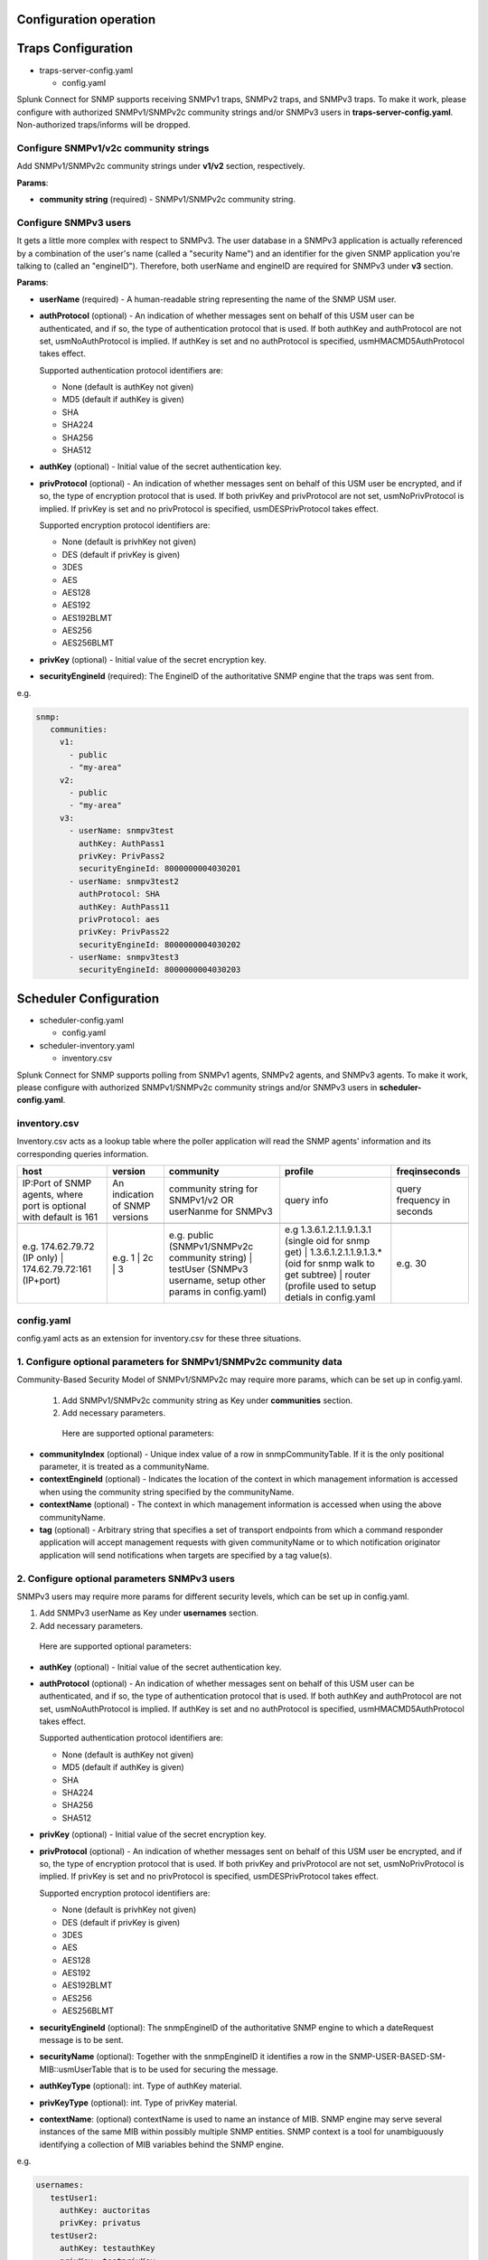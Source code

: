 .. Configuration

Configuration operation
===================================================
Traps Configuration
===================================================

* traps-server-config.yaml

  * config.yaml

Splunk Connect for SNMP supports receiving SNMPv1 traps, SNMPv2 traps, and SNMPv3 traps.
To make it work, please configure with authorized SNMPv1/SNMPv2c community strings and/or SNMPv3 users in **traps-server-config.yaml**. Non-authorized traps/informs will be dropped.

Configure SNMPv1/v2c community strings
---------------------------------------------------


Add SNMPv1/SNMPv2c community strings under **v1/v2** section, respectively. 

**Params**:

* **community string** (required) - SNMPv1/SNMPv2c community string.


Configure SNMPv3 users
---------------------------------------------------

It gets a little more complex with respect to SNMPv3. The user database in a SNMPv3 application is actually referenced by a combination of the user's name (called a "security Name") and an identifier for the given SNMP application you're talking to (called an "engineID"). Therefore, both userName and engineID are required for SNMPv3 under **v3** section.

**Params**: 

* **userName** (required) - A human-readable string representing the name of the SNMP USM user.

* **authProtocol** (optional) - An indication of whether messages sent on behalf of this USM user can be authenticated, and if so, the type of authentication protocol that is used. If both authKey and authProtocol are not set, usmNoAuthProtocol is implied. If authKey is set and no authProtocol is specified, usmHMACMD5AuthProtocol takes effect.

  Supported authentication protocol identifiers are:

  * None (default is authKey not given)

  * MD5 (default if authKey is given)

  * SHA

  * SHA224

  * SHA256

  * SHA512


* **authKey** (optional) - Initial value of the secret authentication key. 

* **privProtocol** (optional) - An indication of whether messages sent on behalf of this USM user be encrypted, and if so, the type of encryption protocol that is used. If both privKey and privProtocol are not set, usmNoPrivProtocol is implied. If privKey is set and no privProtocol is specified, usmDESPrivProtocol takes effect.

  Supported encryption protocol identifiers are:

  * None (default is privhKey not given)

  * DES (default if privKey is given)

  * 3DES

  * AES

  * AES128

  * AES192

  * AES192BLMT

  * AES256

  * AES256BLMT

* **privKey** (optional) - Initial value of the secret encryption key. 

* **securityEngineId** (required): The EngineID of the authoritative SNMP engine that the traps was sent from. 

e.g. 

.. code-block:: language

   snmp:
      communities:
        v1:
          - public
          - "my-area"
        v2:
          - public
          - "my-area"
        v3:
          - userName: snmpv3test
            authKey: AuthPass1
            privKey: PrivPass2
            securityEngineId: 8000000004030201
          - userName: snmpv3test2
            authProtocol: SHA
            authKey: AuthPass11
            privProtocol: aes
            privKey: PrivPass22
            securityEngineId: 8000000004030202
          - userName: snmpv3test3
            securityEngineId: 8000000004030203


    
Scheduler Configuration
===================================================
* scheduler-config.yaml

  * config.yaml

* scheduler-inventory.yaml

  * inventory.csv
  


Splunk Connect for SNMP supports polling from  SNMPv1 agents, SNMPv2 agents, and SNMPv3 agents.
To make it work, please configure with authorized SNMPv1/SNMPv2c community strings and/or SNMPv3 users in **scheduler-config.yaml**. 

**inventory.csv**
---------------------------------------------------


Inventory.csv acts as a lookup table where the poller application will read the SNMP agents' information and its corresponding queries information.


.. csv-table:: 
   :header: "host", "version", "community", "profile", "freqinseconds"
       

   "IP:Port of SNMP agents, where port is optional with default is 161","An indication of SNMP versions", "community string for SNMPv1/v2 OR userNanme for SNMPv3", "query info", "query frequency in seconds"

    "e.g. 174.62.79.72 (IP only) | 174.62.79.72:161 (IP+port)","e.g. 1 | 2c | 3", "e.g. public (SNMPv1/SNMPv2c community string) | testUser (SNMPv3 username, setup other params in config.yaml)","e.g 1.3.6.1.2.1.1.9.1.3.1 (single oid for snmp get) | 1.3.6.1.2.1.1.9.1.3.* (oid for snmp walk to get subtree) | router (profile used to setup detials in config.yaml", "e.g. 30"

**config.yaml**
---------------------------------------------------


config.yaml acts as an extension for inventory.csv for these three situations.


1. Configure optional parameters for SNMPv1/SNMPv2c community data
-----------------------------------------------------------------------


Community-Based Security Model of SNMPv1/SNMPv2c may require more params, which can be set up in config.yaml.

 1. Add SNMPv1/SNMPv2c community string as Key under **communities** section.

 2. Add necessary parameters.

  Here are supported optional parameters:

* **communityIndex** (optional) - Unique index value of a row in snmpCommunityTable. If it is the only positional parameter, it is treated as a communityName.

* **contextEngineId** (optional) - Indicates the location of the context in which management information is accessed when using the community string specified by the communityName.

* **contextName** (optional) - The context in which management information is accessed when using the above communityName.

* **tag** (optional) - Arbitrary string that specifies a set of transport endpoints from which a command responder application will accept management requests with given communityName or to which notification originator application will send notifications when targets are specified by a tag value(s).


2. Configure optional parameters SNMPv3 users
---------------------------------------------------


SNMPv3 users may require more params for different security levels, which can be set up in config.yaml.

1. Add SNMPv3 userName as Key under **usernames** section.

2. Add necessary parameters.

  Here are supported optional parameters:

* **authKey** (optional) - Initial value of the secret authentication key. 

* **authProtocol** (optional) - An indication of whether messages sent on behalf of this USM user can be authenticated, and if so, the type of authentication protocol that is used. If both authKey and authProtocol are not set, usmNoAuthProtocol is implied. If authKey is set and no authProtocol is specified, usmHMACMD5AuthProtocol takes effect.

  Supported authentication protocol identifiers are:

  * None (default is authKey not given)

  * MD5 (default if authKey is given)

  * SHA

  * SHA224

  * SHA256

  * SHA512

* **privKey** (optional) - Initial value of the secret encryption key. 

* **privProtocol** (optional) - An indication of whether messages sent on behalf of this USM user be encrypted, and if so, the type of encryption protocol that is used. If both privKey and privProtocol are not set, usmNoPrivProtocol is implied. If privKey is set and no privProtocol is specified, usmDESPrivProtocol takes effect.

  Supported encryption protocol identifiers are:

  * None (default is privhKey not given)

  * DES (default if privKey is given)

  * 3DES

  * AES

  * AES128

  * AES192

  * AES192BLMT

  * AES256

  * AES256BLMT

* **securityEngineId** (optional): The snmpEngineID of the authoritative SNMP engine to which a dateRequest message is to be sent.

* **securityName** (optional): Together with the snmpEngineID it identifies a row in the SNMP-USER-BASED-SM-MIB::usmUserTable that is to be used for securing the message.

* **authKeyType** (optional): int. Type of authKey material. 

* **privKeyType** (optional): int. Type of privKey material.
               

* **contextName**: (optional) contextName is used to name an instance of MIB. SNMP engine may serve several instances of the same MIB within possibly multiple SNMP entities. SNMP context is a tool for unambiguously identifying a collection of MIB variables behind the SNMP engine.

e.g.

.. code-block:: language

   usernames:
      testUser1:
        authKey: auctoritas
        privKey: privatus        
      testUser2:
        authKey: testauthKey
        privKey: testprivKey
        authProtocol: SHA
        privProtocol: AES
        securityEngineId: 8000000004030201
        securityName:
        authKeyType: 0
        privKeyType: 0
        contextName: "4c9184f37cff01bcdc32dc486ec36961"  
        

3. Configure more detailed query information 
---------------------------------------------------
User can provide more detailed query information under **profiles** section to achieve two purposes: 1) query by mib string; 2) query multiple oids/mib string for one agent.

 1. Add the profile string in inventory.csv as Key under **profiles** section.
 2. add the desired query information as list entries under **<profile_tring>: varBinds**. e.g for <profile_tring> = router

.. code-block:: language

   profiles:
      router:
        varBinds:
          # Syntax: [ "MIB-Files", "MIB object name" "MIB index number"]
          - ['SNMPv2-MIB', 'sysDescr']
          - ['SNMPv2-MIB', 'sysUpTime',0]
          - ['SNMPv2-MIB', 'sysName']
          - ['CISCO-FC-MGMT-MIB', 'cfcmPortLcStatsEntry']
          - ['EFM-CU-MIB', 'efmCuPort']
          - '1.3.6.1.2.1.1.6.0'
          - '1.3.6.1.2.1.1.9.1.4.*'

Test the poller
---------------------------------------------------
**SNMPv1/SNMPv2**

* You can change the inventory contents in scheduler-config.yaml and use following command to apply the changes to Kubernetes cluster. Agents configuration is placed in scheduler-config.yaml under section **inventory.csv**, content below is interpreted as csv file with following columns:

1. host (IP or name)
2. version of SNMP protocol
3. community string authorisation phrase
4. profile of device (varBinds of profiles can be found in config.yaml section of scheduler-config.yaml file)
5. frequency in seconds (how often SNMP connector should ask agent for data)


.. csv-table:: inventory.csv
   :header: "host", "version", "community", "profile", "freqinseconds"
   
   10.42.0.58,1,public,1.3.6.1.2.1.1.9.1.3.1,30
   host.docker.internal,2c,public,1.3.6.1.2.1.1.9.1.3.*,60


.. code-block:: bash

    kubectl apply -f deploy/sc4snmp/scheduler-config.yaml

**SNMPv3**

* Besides changing the inventory contents under section **inventory.csv**, you may need to set up security passphrases for the SNMPv3 under section **config.yaml > usernames**.

Here are the steps to configure these two SNMPv3 Users.

.. list-table:: 
   :widths: 15 15 15 15 15 15
   :header-rows: 1

   * - User Name
     - Security Level
     - Auth Protocol
     - Priv Protocol
     - Auth Passphrase
     - Priv Passphrase
   * - testUser1
     - Auth,Priv
     - MD5
     - DES
     - auctoritas
     - privatus
   * - testUser2
     - Auth,Priv
     - SHA
     - AES
     - authpass
     - privacypass


1. Specify User Name under **community** filed in section **inventory.csv**. 

.. csv-table:: inventory.csv
   :header: "host", "version", "community", "profile", "freqinseconds"
    
   host.docker.internal1,3,testUser1,1.3.6.1.2.1.1.9.1.3.1,30
   host.docker.internal2,3,testUser2,1.3.6.1.2.1.1.9.1.3.*,30

2. Specify other security params under section **config.yaml > usernames**.

.. code-block:: language

   usernames:
      testUser1:
        authKey: auctoritas
        privKey: privatus        
      testUser2:
        authKey: authpass
        privKey: privacypass
        authProtocol: SHA
        privProtocol: AES

3. Apply the changes.

.. code-block:: bash

    kubectl apply -f deploy/sc4snmp/scheduler-config.yaml
